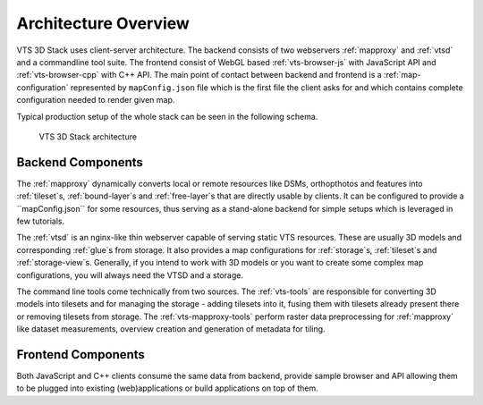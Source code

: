 
.. _architecture-overivew:

*********************
Architecture Overview
*********************

VTS 3D Stack uses client-server architecture. The backend consists of two
webservers :ref:`mapproxy` and :ref:`vtsd` and a commandline tool suite. The
frontend consist of WebGL based :ref:`vts-browser-js` with JavaScript API and
:ref:`vts-browser-cpp` with C++ API. The main point of contact between backend
and frontend is a :ref:`map-configuration` represented by ``mapConfig.json``
file which is the first file the client asks for and which contains complete
configuration needed to render given map.

Typical production setup of the whole stack can be seen in the following schema.

.. _vts-architecture-schema:

.. figure:: images/VTS-architecture-final.png
    :width: 800px

    VTS 3D Stack architecture

Backend Components
==================

The :ref:`mapproxy` dynamically converts local or remote resources like DSMs,
orthopthotos and features into :ref:`tileset`s, :ref:`bound-layer`s and
:ref:`free-layer`s that are directly usable by clients. It can be configured to
provide a ``mapConfig.json`` for some resources, thus serving as a
stand-alone backend for simple setups which is leveraged in few tutorials.

The :ref:`vtsd` is an nginx-like thin webserver capable of serving static VTS
resources. These are usually 3D models and corresponding :ref:`glue`s from
storage. It also provides a map configurations for :ref:`storage`s, :ref:`tileset`s
and :ref:`storage-view`s. Generally, if you intend to work with 3D models or you
want to create some complex map configurations, you will always need the VTSD
and a storage.

The command line tools come technically from two sources.
The :ref:`vts-tools` are responsible for converting 3D models into tilesets and
for managing the storage - adding tilesets into it, fusing them with tilesets
already present there or removing tilesets from storage.
The :ref:`vts-mapproxy-tools` perform raster data preprocessing for
:ref:`mapproxy` like dataset measurements, overview creation and generation of
metadata for tiling.

Frontend Components
===================

Both JavaScript and C++ clients consume the same data from backend, provide
sample browser and API allowing them to be plugged into existing
(web)applications or build applications on top of them.

